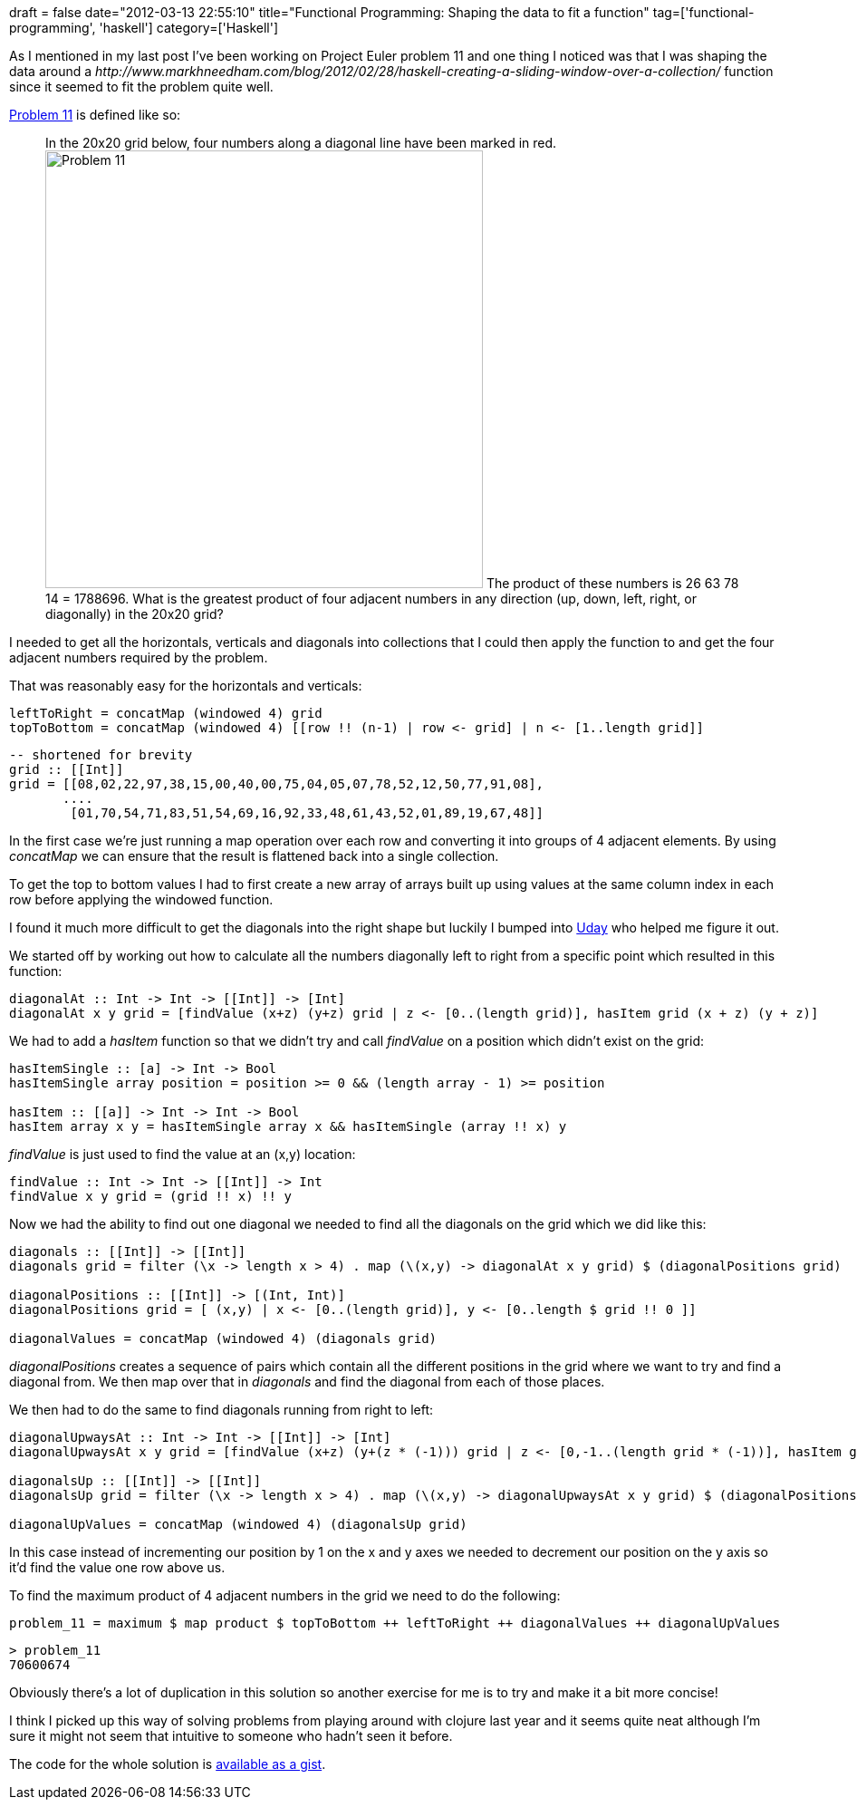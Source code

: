 +++
draft = false
date="2012-03-13 22:55:10"
title="Functional Programming: Shaping the data to fit a function"
tag=['functional-programming', 'haskell']
category=['Haskell']
+++

As I mentioned in my last post I've been working on Project Euler problem 11 and one thing I noticed was that I was shaping the data around a +++<cite>+++http://www.markhneedham.com/blog/2012/02/28/haskell-creating-a-sliding-window-over-a-collection/[windowed]+++</cite>+++ function since it seemed to fit the problem quite well.

http://projecteuler.net/problem=11[Problem 11] is defined like so:

____
In the 20x20 grid below, four numbers along a diagonal line have been marked in red. image:{{<siteurl>}}/uploads/2012/03/problem_11.gif[Problem 11,483] The product of these numbers is 26 63 78 14 = 1788696. What is the greatest product of four adjacent numbers in any direction (up, down, left, right, or diagonally) in the 20x20 grid?
____

I needed to get all the horizontals, verticals and diagonals into collections that I could then apply the function to and get the four adjacent numbers required by the problem.

That was reasonably easy for the horizontals and verticals:

[source,haskell]
----

leftToRight = concatMap (windowed 4) grid
topToBottom = concatMap (windowed 4) [[row !! (n-1) | row <- grid] | n <- [1..length grid]]
----

[source,haskell]
----

-- shortened for brevity
grid :: [[Int]]
grid = [[08,02,22,97,38,15,00,40,00,75,04,05,07,78,52,12,50,77,91,08],
       ....
        [01,70,54,71,83,51,54,69,16,92,33,48,61,43,52,01,89,19,67,48]]
----

In the first case we're just running a map operation over each row and converting it into groups of 4 adjacent elements. By using +++<cite>+++concatMap+++</cite>+++ we can ensure that the result is flattened back into a single collection.

To get the top to bottom values I had to first create a new array of arrays built up using values at the same column index in each row before applying the windowed function.

I found it much more difficult to get the diagonals into the right shape but luckily I bumped into https://github.com/uday-rayala[Uday] who helped me figure it out.

We started off by working out how to calculate all the numbers diagonally left to right from a specific point which resulted in this function:

[source,haskell]
----

diagonalAt :: Int -> Int -> [[Int]] -> [Int]
diagonalAt x y grid = [findValue (x+z) (y+z) grid | z <- [0..(length grid)], hasItem grid (x + z) (y + z)]
----

We had to add a +++<cite>+++hasItem+++</cite>+++ function so that we didn't try and call +++<cite>+++findValue+++</cite>+++ on a position which didn't exist on the grid:

[source,haskell]
----

hasItemSingle :: [a] -> Int -> Bool
hasItemSingle array position = position >= 0 && (length array - 1) >= position

hasItem :: [[a]] -> Int -> Int -> Bool
hasItem array x y = hasItemSingle array x && hasItemSingle (array !! x) y
----

+++<cite>+++findValue+++</cite>+++ is just used to find the value at an (x,y) location:

[source,haskell]
----

findValue :: Int -> Int -> [[Int]] -> Int
findValue x y grid = (grid !! x) !! y
----

Now we had the ability to find out one diagonal we needed to find all the diagonals on the grid which we did like this:

[source,haskell]
----

diagonals :: [[Int]] -> [[Int]]
diagonals grid = filter (\x -> length x > 4) . map (\(x,y) -> diagonalAt x y grid) $ (diagonalPositions grid)

diagonalPositions :: [[Int]] -> [(Int, Int)]
diagonalPositions grid = [ (x,y) | x <- [0..(length grid)], y <- [0..length $ grid !! 0 ]]

diagonalValues = concatMap (windowed 4) (diagonals grid)
----

+++<cite>+++diagonalPositions+++</cite>+++ creates a sequence of pairs which contain all the different positions in the grid where we want to try and find a diagonal from. We then map over that in +++<cite>+++diagonals+++</cite>+++ and find the diagonal from each of those places.

We then had to do the same to find diagonals running from right to left:

[source,haskell]
----

diagonalUpwaysAt :: Int -> Int -> [[Int]] -> [Int]
diagonalUpwaysAt x y grid = [findValue (x+z) (y+(z * (-1))) grid | z <- [0,-1..(length grid * (-1))], hasItem grid (x + z) (y + (z *(-1)))		

diagonalsUp :: [[Int]] -> [[Int]]
diagonalsUp grid = filter (\x -> length x > 4) . map (\(x,y) -> diagonalUpwaysAt x y grid) $ (diagonalPositions grid)

diagonalUpValues = concatMap (windowed 4) (diagonalsUp grid)
----

In this case instead of incrementing our position by 1 on the x and y axes we needed to decrement our position on the y axis so it'd find the value one row above us.

To find the maximum product of 4 adjacent numbers in the grid we need to do the following:

[source,haskell]
----

problem_11 = maximum $ map product $ topToBottom ++ leftToRight ++ diagonalValues ++ diagonalUpValues
----

[source,text]
----

> problem_11
70600674
----

Obviously there's a lot of duplication in this solution so another exercise for me is to try and make it a bit more concise!

I think I picked up this way of solving problems from playing around with clojure last year and it seems quite neat although I'm sure it might not seem that intuitive to someone who hadn't seen it before.

The code for the whole solution is https://gist.github.com/2032801[available as a gist].

